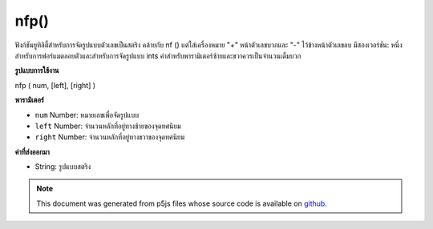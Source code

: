 .. raw:: html

	<script src="https://sketch.netpie.io/widget/p5-widget.js"></script>

nfp()
=====

ฟังก์ชันยูทิลิตี้สำหรับการจัดรูปแบบตัวเลขเป็นสตริง คล้ายกับ nf () แต่ใส่เครื่องหมาย "+" หน้าตัวเลขบวกและ "-" ไว้ข้างหน้าตัวเลขลบ มีสองเวอร์ชัน: หนึ่งสำหรับการฟอร์แมตลอยตัวและสำหรับการจัดรูปแบบ ints ค่าสำหรับพารามิเตอร์ซ้ายและขวาควรเป็นจำนวนเต็มบวก

.. Utility function for formatting numbers into strings. Similar to nf() but
.. puts a "+" in front of positive numbers and a "-" in front of negative
.. numbers. There are two versions: one for formatting floats, and one for
.. formatting ints. The values for left, and right parameters
.. should always be positive integers.

**รูปแบบการใช้งาน**

nfp ( num, [left], [right] )

**พารามิเตอร์**

- ``num``  Number: หมายเลขเพื่อจัดรูปแบบ

- ``left``  Number: จำนวนหลักที่อยู่ทางซ้ายของจุดทศนิยม

- ``right``  Number: จำนวนหลักที่อยู่ทางขวาของจุดทศนิยม

.. ``num``  Number: the Number to format
.. ``left``  Number: number of digits to the left of the decimal point
.. ``right``  Number: number of digits to the right of the decimal point

**ค่าที่ส่งออกมา**

- String: รูปแบบสตริง

.. String: formatted String

.. note:: This document was generated from p5js files whose source code is available on `github <https://github.com/processing/p5.js>`_.
